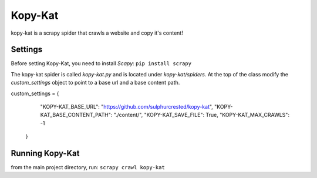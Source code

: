 Kopy-Kat
========
kopy-kat is a scrapy spider that crawls a website and copy it's content!

Settings
--------
Before setting Kopy-Kat, you need to install `Scapy`:
``pip install scrapy``

The kopy-kat spider is called `kopy-kat.py` and is located under `kopy-kat/spiders`.
At the top of the class modify the `custom_settings` object to point to a base url and
a base content path. 

.. code-block:: python
custom_settings = {
        "KOPY-KAT_BASE_URL": "https://github.com/sulphurcrested/kopy-kat",
        "KOPY-KAT_BASE_CONTENT_PATH": "./content/",
        "KOPY-KAT_SAVE_FILE": True,
        "KOPY-KAT_MAX_CRAWLS": -1
    }

.. list-table:: Kopy-Kat Config
    :header-cols: 1

    * - `KOPY-KAT_BASE_URL`
      - the website url to be copied by Kopy-Kat. Kopy-Kat will not copy any content
        that **does not** start with this URL.
    * - `KOPY-KAT_BASE_CONTENT_PATH`
      - the local path where to save the copied content. The content will be
        structured in different directories as refrenced by website structure.
    * - `KOPY-KAT_SAVE_FILE`
      - usually `True` to save the content or set it to `False` to play with Kopy-Kat!
    * - `KOPY-KAT_MAX_CRAWLS`
      - the maximum number of links to crawl (and copy). If it is set to less than or 
        equal to zero then Kopy-Kat will crawl (and copy) the entire site.

Running Kopy-Kat
----------------
from the main project directory, run:
``scrapy crawl kopy-kat``